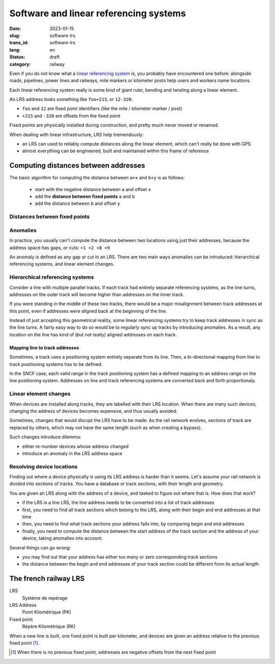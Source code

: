 ---------------------------------------
Software and linear referencing systems
---------------------------------------
:date: 2023-01-15
:slug: software-lrs
:trans_id: software-lrs
:lang: en
:status: draft
:category: railway

Even if you do not know what a `linear referencing system <https://en.wikipedia.org/wiki/Linear_referencing>`_ is,
you probably have encountered one before: alongside roads, pipelines,
power lines and railways, mile markers or kilometer posts help users
and workers name locations.

Each linear referencing system really is some kind of giant
ruler, bending and twisting along a linear element.

An LRS address looks something like ``foo+215``, or ``12-320``:

- ``foo`` and ``12`` are fixed point identifiers (like the mile / kilometer marker / post)
- ``+215`` and ``-320`` are offsets from the fixed point

Fixed points are physically installed during construction, and pretty
much never moved or renamed.

.. image:: {attach}images/lrs-fixed-point.svg
   :width: 100%

When dealing with linear infrastructure, LRS help tremendously:

- an LRS can used to reliably compute distances along the linear element, which can't really be done with GPS
- almost everything can be engineered, built and maintained within this frame of reference


Computing distances between addresses
=====================================

The basic algorithm for computing the distance between ``a+x`` and ``b+y`` is as follows:

 - start with the negative distance between ``a`` and offset ``x``
 - add the **distance between fixed points** ``a`` and ``b``
 - add the distance between ``b`` and offset ``y``


Distances between fixed points
~~~~~~~~~~~~~~~~~~~~~~~~~~~~~~

Anomalies
~~~~~~~~~

In practice, you usually can't compute the distance between two
locations using just their addresses, because the address space
has gaps, or cuts: ``+1 +2 +8 +9``

An anomaly is defined as any gap or cut in an LRS. There are two main
ways anomalies can be introduced: hierarchical referencing systems,
and linear element changes.

Hierarchical referencing systems
~~~~~~~~~~~~~~~~~~~~~~~~~~~~~~~~
Consider a line with multiple parallel tracks. If each track
had entirely separate referencing systems, as the line turns, addresses
on the outer track will become higher than addresses on the inner
track.

If you were standing in the middle of these two tracks, there
would be a major misalignment between track addresses at this point,
even if addresses were aligned back at the beginning of the line.

Instead of just accepting this geometrical reality, some linear
referencing systems try to keep track addresses in sync as the line
turns. A fairly easy way to do so would be to regularly sync up tracks
by introducing anomalies. As a result, any location on the line has
kind of (but not really) aligned addresses on each track.

Mapping line to track addresses
###############################

Sometimes, a track uses a positioning system entirely separate from
its line. Then, a bi-directional mapping from line to track positioning
systems has to be defined.

In the SNCF case, each valid range in the track positioning system
has a defined mapping to an address range on the line positioning
system. Addresses on line and track referencing systems are converted
back and forth proportionaly.

Linear element changes
~~~~~~~~~~~~~~~~~~~~~~

When devices are installed along tracks, they are labelled
with their LRS location. When there are many such devices, changing
the address of devices becomes expensive, and thus usually avoided.

Sometimes, changes that would disrupt the LRS have to be made:
As the rail network evolves, sections of track are replaced by
others, which may not have the same length (such as when creating
a bypass).

Such changes introduce dilemma:

- either re-number devices whose address changed
- introduce an anomaly in the LRS address space

Resolving device locations
~~~~~~~~~~~~~~~~~~~~~~~~~~

Finding out where a device physically is using its LRS address is
harder than it seems. Let's assume your rail network is divided into
sections of tracks. You have a database or track sections, with
their length and geometry.

You are given an LRS along with the address of a device, and tasked
to figure out where that is. How does that work?

- if the LRS is a line LRS, the line address needs to be converted
  into a list of track addresses
- first, you need to find all track sections which belong to
  the LRS, along with their begin and end addresses at that time
- then, you need to find what track sections your address falls
  into, by comparing begin and end addresses
- finally, you need to compute the distance between the start
  address of the track section and the address of your device,
  taking anomalies into account.

Several things can go wrong:

- you may find out that your address has either too many or zero
  corresponding track sections
- the distance between the begin and end addresses of your track section
  could be different from its actual length

The french railway LRS
======================

LRS
  Système de repérage

LRS Address
  Point Kilométrique (PK)

Fixed point
  Répère Kilométrique (RK)

When a new line is built, one fixed point is built per kilometer,
and devices are given an address relative to the previous fixed point [#neg-pk]_.

.. [#neg-pk] When there is no previous fixed point, addresses are negative offsets from the next fixed point
